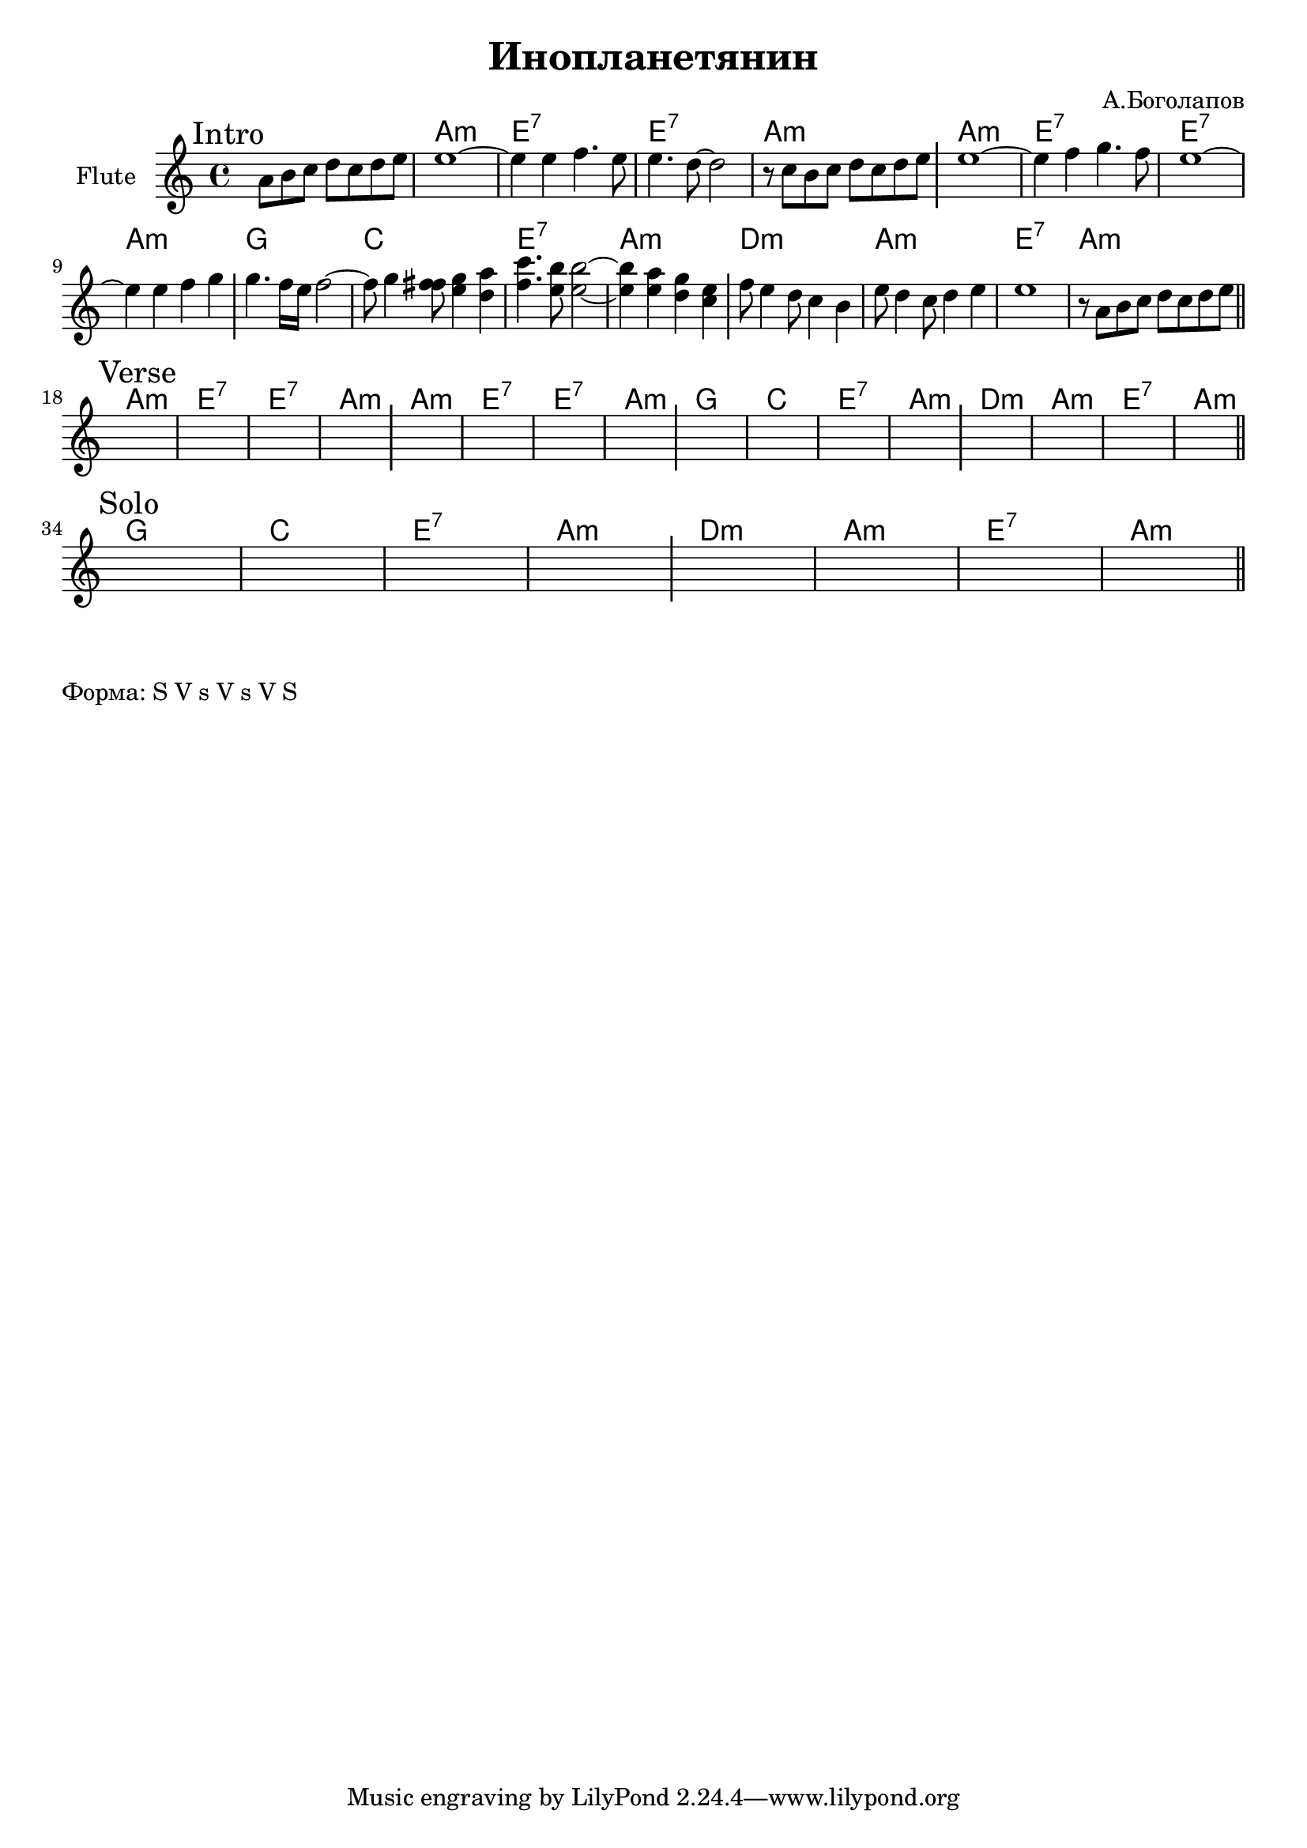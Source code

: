 \version "2.18.2"

\header{
  title="Инопланетянин"
  composer="А.Боголапов"
}

longBar = #(define-music-function (parser location ) ( ) #{ \once \override Staff.BarLine.bar-extent = #'(-3 . 3) #})

HVerse = \chordmode{
      a1:m | e:7 | e:7 | a:m |
      a1:m | e:7 | e:7 | a:m |
      g1 | c | e:7 | a:m |
      d:m | a:m | e:7 | a:m |
}

HSolo = \chordmode{
      g1 | c | e:7 | a:m |
      d:m | a:m | e:7 | a:m |
}



Intro = {
  \tag #'Harmony {s1 \HVerse}
  \tag #'Horn {
    \mark "Intro"
    \relative c'{s8 b cis d e d e fis |}
    \relative c'{fis1~ | fis4 fis g4. fis8 | fis4. e8~e2 | r8 d cis d e d e fis  \longBar}
    \relative c'{fis1~ | fis4 g4 a4. g8  | fis1~ | fis4 fis g a  \longBar}
    \relative c'' {a4. g16 fis g2~ | g8 a4 <g gis>8 <fis a>4 <e b'> | <g d'>4. <fis cis'>8 <fis cis'>2~ | <fis cis'>4 <fis b>4 <e a> <d fis> \longBar}
    \relative c''{ g8 fis4 e8 d4 cis | fis8 e4 d8 e4 fis | fis1 | r8 b, cis d e d e fis }
    \bar "||"
  }
}

Verse = {
  \tag #'Harmony {\HVerse}
  \tag #'Horn {
    \mark "Verse"
    s1 | s1 | s1 | s1 \longBar
    s1 | s1 | s1 | s1 \longBar
    s1 | s1 | s1 | s1 \longBar
    s1 | s1 | s1 | s1 
    \bar "||"
  }
}

Solo = {
  \tag #'Harmony {\HSolo}
  \tag #'Horn {
    \mark "Solo"
    s1 | s1 | s1 | s1 \longBar
    s1 | s1 | s1 | s1 
    \bar "||"
  }
}



Music = {
  \Intro \break
  \Verse \break
  \Solo \break
}

<<
  \new ChordNames{
    \keepWithTag #'Harmony \Music
  }
  \new Staff{
    \set Staff.instrumentName="Flute"
    \time 4/4
    \clef treble
    \key a \minor
    \transpose c bes{
       \keepWithTag #'Horn \Music
    }
  }
>>

\markup {
  Форма: S V s V s V S
}
